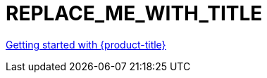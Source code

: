 // Module included in the following assemblies:
//
// * blah

:_content-type: CONCEPT
[id="REPLACE_ME_WITH_ID_{context}"]
= REPLACE_ME_WITH_TITLE

//vale-fixture
xref:../rosa_getting_started/rosa-getting-started.adoc#rosa-getting-started[Getting started with {product-title}]
